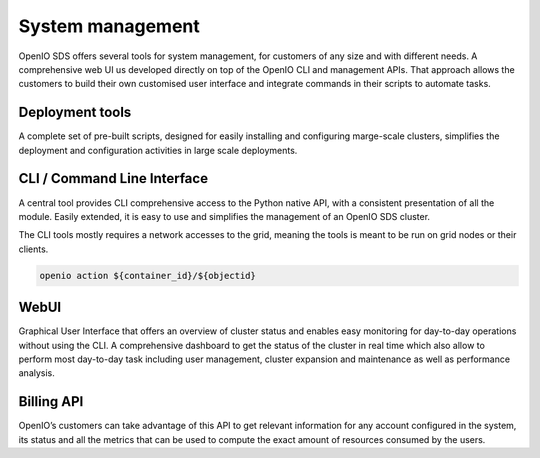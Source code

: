 =================
System management
=================

OpenIO SDS offers several tools for system management, for customers of any
size and with different needs. A comprehensive web UI us developed directly on
top of the OpenIO CLI and management APIs. That approach allows the customers
to build their own customised user interface and integrate commands in their
scripts to automate tasks.

Deployment tools
----------------
A complete set of pre-built scripts, designed for easily installing and
configuring marge-scale clusters, simplifies the deployment and configuration
activities in large scale deployments.

CLI / Command Line Interface
----------------------------
A central tool provides CLI comprehensive access to the Python native API, with
a consistent presentation of all the module. Easily extended, it is easy to
use and simplifies the management of an OpenIO SDS cluster.

The CLI tools mostly requires a network accesses to the grid, meaning the
tools is meant to be run on grid nodes or their clients.

.. code-block:: text

   openio action ${container_id}/${objectid}

WebUI
-----
Graphical User Interface that offers an overview of cluster status and
enables easy monitoring for day-to-day operations without using the CLI. A
comprehensive dashboard to get the status of the cluster in real time
which also allow to perform most day-to-day task including user management,
cluster expansion and maintenance as well as performance analysis.

Billing API
-----------
OpenIO’s customers can take advantage of this API to get relevant information
for any account configured in the system, its status and all the metrics that
can be used to compute the exact amount of resources consumed by the users.


